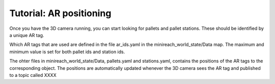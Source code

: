 Tutorial: AR positioning
========================

Once you have the 3D camera running, you can start looking for pallets and 
pallet stations. These should be identified by a unique AR tag. 

Which AR tags that are used are defined in the file ar_ids.yaml in the minireach_world_state/Data map. The maximum and minimum value is set for both pallet ids and station ids.

The ohter files in minireach_world_state/Data, pallets.yaml and stations.yaml, contains the positions of the AR tags to the corresponding object. The positions are automatically updated whenever the 3D camera sees the AR tag and published to a topic called XXXX